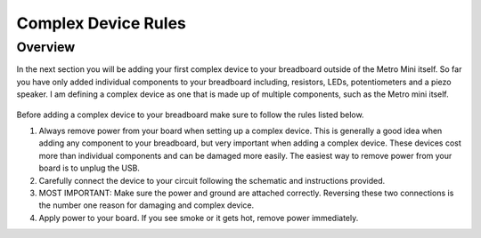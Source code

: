 Complex Device Rules
==========================

Overview
--------
In the next section you will be adding your first complex device to your breadboard outside of the Metro Mini itself. So far you have only added individual components to
your breadboard including, resistors, LEDs, potentiometers and a piezo speaker. I am defining a complex device as one that is made up of multiple components, such as the
Metro mini itself. 

.. figure:: images/TempSense.png
   :alt: 


Before adding a complex device to your breadboard make sure to follow the rules listed below. 

1. Always remove power from your board when setting up a complex device. This is generally a good idea when adding any component to your breadboard, but very important
   when adding a complex device. These devices cost more than individual components and can be damaged more easily. The easiest way to remove power from your board
   is to unplug the USB.
   
2. Carefully connect the device to your circuit following the schematic and instructions provided.

3. MOST IMPORTANT: Make sure the power and ground are attached correctly. Reversing these two connections is the number one reason for damaging and complex device.

4. Apply power to your board. If you see smoke or it gets hot, remove power immediately.
